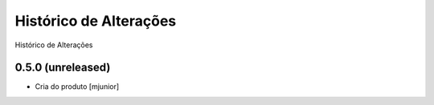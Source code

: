 Histórico de Alterações
------------------------
Histórico de Alterações

0.5.0 (unreleased)
^^^^^^^^^^^^^^^^^^
* Cria do produto [mjunior]
